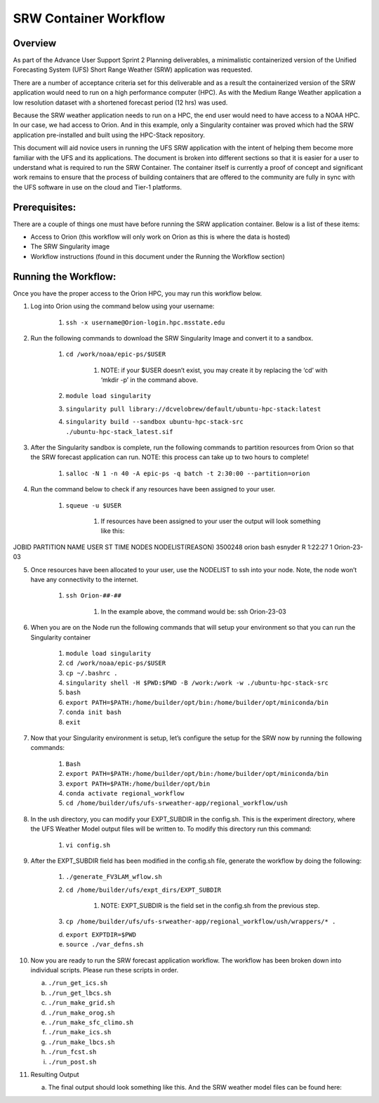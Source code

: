 .. _srw_workflow:
=================================
SRW Container Workflow
=================================
---------------------------------
 **Overview**
---------------------------------
As part of the Advance User Support Sprint 2 Planning deliverables, a minimalistic containerized version of the Unified Forecasting System (UFS) Short Range Weather (SRW) application was requested. 

There are a number of acceptance criteria set for this deliverable and as a result the containerized version of the SRW application would need to run on a high performance computer (HPC). As with the Medium Range Weather application a low resolution dataset with a shortened forecast period (12 hrs) was used.

Because the SRW weather application needs to run on a HPC, the end user would need to have access to a NOAA HPC. In our case, we had access to Orion. And in this example, only a Singularity container was proved which had the SRW application pre-installed and built using the HPC-Stack repository. 

This document will aid novice users in running the UFS SRW application with the intent of helping them become more familiar with the UFS and its applications. The document is broken into different sections so that it is easier for a user to understand what is required to run the SRW Container. The container itself is currently a proof of concept and significant work remains to ensure that the process of building containers that are offered to the community are fully in sync with the UFS software in use on the cloud and Tier-1 platforms.

---------------------------------
 **Prerequisites**:
---------------------------------
There are a couple of things one must have before running the SRW application container. Below is a list of these items:

- Access to Orion (this workflow will only work on Orion as this is where the data is hosted)

- The SRW Singularity image

- Workflow instructions (found in this document under the Running the Workflow section)


---------------------------------
 **Running the Workflow**:
---------------------------------
Once you have the proper access to the Orion HPC, you may run this workflow below. 

1. Log into Orion using the command below using your username:

    1. ``ssh -x username@Orion-login.hpc.msstate.edu``

2. Run the following commands to download the SRW Singularity Image and convert it to a sandbox.

    1. ``cd /work/noaa/epic-ps/$USER``

        1. NOTE: if your $USER doesn’t exist, you may create it by replacing the ‘cd’ with ‘mkdir -p’ in the command above.

    2. ``module load singularity``

    3. ``singularity pull library://dcvelobrew/default/ubuntu-hpc-stack:latest``

    4. ``singularity build --sandbox ubuntu-hpc-stack-src ./ubuntu-hpc-stack_latest.sif``

3. After the Singularity sandbox is complete, run the following commands to partition resources from Orion so that the SRW forecast application can run. NOTE: this process can take up to two hours to complete! 

    1. ``salloc -N 1 -n 40 -A epic-ps -q batch -t 2:30:00 --partition=orion``

4. Run the command below to check if any resources have been assigned to your user.

    1. ``squeue -u $USER``

        1. If resources have been assigned to your user the output will look something like this:

.. code-block::

JOBID PARTITION     NAME     USER ST       TIME  NODES NODELIST(REASON)
3500248     orion     bash  esnyder  R    1:22:27      1 Orion-23-03

5. Once resources have been allocated to your user, use the NODELIST to ssh into your node. Note, the node won’t have any connectivity to the internet.

    1. ``ssh Orion-##-##``

        1. In the example above, the command would be: ssh Orion-23-03

6. When you are on the Node run the following commands that will setup your environment so that you can run the Singularity container

    1. ``module load singularity``

    2. ``cd /work/noaa/epic-ps/$USER``

    3. ``cp ~/.bashrc .``

    4. ``singularity shell -H $PWD:$PWD -B /work:/work -w ./ubuntu-hpc-stack-src``

    5. ``bash``

    6. ``export PATH=$PATH:/home/builder/opt/bin:/home/builder/opt/miniconda/bin``

    7. ``conda init bash``

    8. ``exit``

7. Now that your Singularity environment is setup, let’s configure the setup for the SRW now by running the following commands:

    1. ``Bash``
    2. ``export PATH=$PATH:/home/builder/opt/bin:/home/builder/opt/miniconda/bin``
    3. ``export PATH=$PATH:/home/builder/opt/bin``
    4. ``conda activate regional_workflow``
    5. ``cd /home/builder/ufs/ufs-srweather-app/regional_workflow/ush``


8. In the ush directory, you can modify your EXPT_SUBDIR in the config.sh. This is the experiment directory, where the UFS Weather Model output files will be written to. To modify this directory run this command:

    1. ``vi config.sh``

9. After the EXPT_SUBDIR field has been modified in the config.sh file, generate the workflow by doing the following:

    1. ``./generate_FV3LAM_wflow.sh``

    2. ``cd /home/builder/ufs/expt_dirs/EXPT_SUBDIR``

        1. NOTE: EXPT_SUBDIR is the field set in the config.sh from the previous step.

    3. ``cp /home/builder/ufs/ufs-srweather-app/regional_workflow/ush/wrappers/* .``

    d. ``export EXPTDIR=$PWD``

    e. ``source ./var_defns.sh``

10. Now you are ready to run the SRW forecast application workflow. The workflow has been broken down into individual scripts. Please run these scripts in order.

    a. ``./run_get_ics.sh``

    b. ``./run_get_lbcs.sh``

    c. ``./run_make_grid.sh``

    d. ``./run_make_orog.sh``

    e. ``./run_make_sfc_climo.sh``

    f. ``./run_make_ics.sh``

    g. ``./run_make_lbcs.sh``

    h. ``./run_fcst.sh``

    i. ``./run_post.sh``

11. Resulting Output

    a. The final output should look something like this. And the SRW weather model files can be found here:
